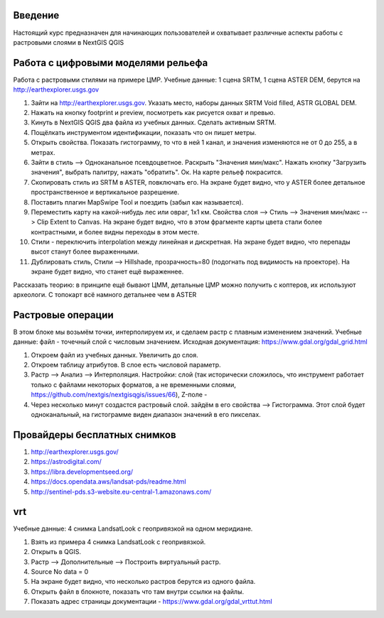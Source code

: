 .. sectionauthor:: Артём Светлов <artem.svetlov@nextgis.ru>

.. _ngcourse_rasters_intro:

Введение
========

Настоящий курс предназначен для начинающих пользователей и охватывает различные
аспекты работы с растровыми слоями в NextGIS QGIS

Работа с цифровыми моделями рельефа
======================================
Работа с растровыми стилями на примере ЦМР.
Учебные данные: 1 сцена SRTM, 1 сцена ASTER DEM, берутся на http://earthexplorer.usgs.gov

1. Зайти на http://earthexplorer.usgs.gov. Указать место, наборы данных SRTM Void filled, ASTR GLOBAL DEM.
2. Нажать на кнопку footprint и preview, посмотреть как рисуется охват и превью.
3. Кинуть в NextGIS QGIS два файла из учебных данных. Сделать активным SRTM.
4. Пощёлкать инструментом идентификации, показать что он пишет метры.
5. Открыть свойства. Показать гистограмму, то что в ней 1 канал, и значения изменяются не от 0 до 255, а в метрах.
6. Зайти в стиль --> Одноканальное псевдоцветное. Раскрыть "Значения мин/макс". Нажать кнопку "Загрузить значения", выбрать палитру, нажать "обратить". Ок. На карте рельеф покрасится.
7. Скопировать стиль из SRTM в ASTER, повключать его. На экране будет видно, что у ASTER более детальное пространственное и вертикальное разрешение.
8. Поставить плагин MapSwipe Tool и поездить (забыл как называется).
9. Переместить карту на какой-нибудь лес или овраг, 1x1 км. Свойства слоя --> Стиль --> Значения мин/макс --> Clip Extent to Canvas. На экране будет видно, что в этом фрагменте карты цвета стали более контрастными, и более видны переходы в этом месте. 
10. Стили - переключить interpolation между линейная и дискретная. На экране будет видно, что перепады высот станут более выраженными.
11. Дублировать стиль, Стили --> Hillshade, прозрачность=80 (подогнать под видимость на проекторе). На экране будет видно, что станет ещё выраженнее.

Рассказать теорию: в принципе ещё бывают ЦММ, детальные ЦМР можно получить с коптеров, их используют археологи. С топокарт всё намного детальнее чем в ASTER

Растровые операции
================================
В этом блоке мы возьмём точки, интерполируем их, и сделаем растр с плавным изменением значений.
Учебные данные: файл - точечный слой с числовым значением.
Исходная документация: https://www.gdal.org/gdal_grid.html

1. Откроем файл из учебных данных. Увеличить до слоя. 
2. Откроем таблицу атрибутов. В слое есть числовой параметр.
3. Растр --> Анализ --> Интерполяция. Настройки: слой (так исторически сложилось, что инструмент работает только с файлами некоторых форматов, а не временными слоями, https://github.com/nextgis/nextgisqgis/issues/66), Z-поле - 
4. Через несколько минут создастся растровый слой. зайдём в его свойства --> Гистограмма. Этот слой будет одноканальный, на гистограмме виден диапазон значений в его пикселах.


Провайдеры бесплатных снимков
================================

1. http://earthexplorer.usgs.gov/
2. https://astrodigital.com/
3. https://libra.developmentseed.org/
4. https://docs.opendata.aws/landsat-pds/readme.html
5. http://sentinel-pds.s3-website.eu-central-1.amazonaws.com/

vrt
========
Учебные данные: 4 снимка LandsatLook с геопривязкой на одном меридиане. 

1. Взять из примера 4 снимка LandsatLook с геопривязкой.
2. Открыть в QGIS.
3. Растр --> Дополнительные --> Построить виртуальный растр. 
4. Source No data = 0
5. На экране будет видно, что несколько растров берутся из одного файла.
6. Открыть файл в блокноте, показать что там внутри ссылки на файлы.
7. Показать адрес страницы документации - https://www.gdal.org/gdal_vrttut.html
